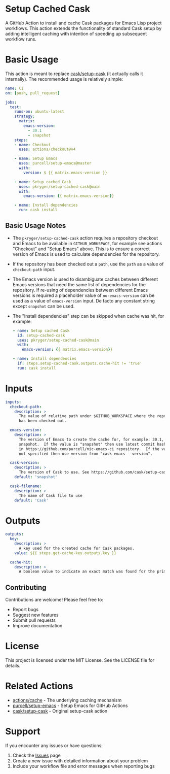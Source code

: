 #+STARTUP: showeverything
#+STARTUP: literallinks
#+OPTIONS: toc:nil num:nil author:nil
* Setup Cached Cask
:PROPERTIES:
:CUSTOM_ID: setup-cached-cask
:END:

A GitHub Action to install and cache Cask packages for Emacs Lisp project
workflows. This action extends the functionality of standard Cask setup by
adding intelligent caching with intention of speeding up subsequent workflow
runs.

* Basic Usage
:PROPERTIES:
:CUSTOM_ID: basic-usage
:END:

This action is meant to replace [[https://github.com/cask/setup-cask][cask/setup-cask]] (it actually calls it
internally). The recommended usage is relatively simple:

#+BEGIN_SRC yaml
name: CI
on: [push, pull_request]

jobs:
  test:
    runs-on: ubuntu-latest
    strategy:
      matrix:
        emacs-version:
          - 30.1
          - snapshot
    steps:
    - name: Checkout
      uses: actions/checkout@v4

    - name: Setup Emacs
      uses: purcell/setup-emacs@master
      with:
        version: $ {{ matrix.emacs-version }}

    - name: Setup cached Cask
      uses: pkryger/setup-cached-cask@main
      with:
        emacs-version: {{ matrix.emacs-version}}

    - name: Install dependencies
      run: cask install

#+END_SRC

** Basic Usage Notes
:PROPERTIES:
:CUSTOM_ID: basic-usage-notes
:END:
- The =pkryger/setup-cached-cask= action requires a repository checkout and
  Emacs to be available in =GITHUB_WORKSPACE=, for example see actions
  "Checkout" and "Setup Emacs" above.  This is to ensure a correct version of
  Emacs is used to calculate dependencies for the repository.
- If the repository has been checked out a =path=, use the =path= as a value of
  =checkout-path= input.
- The Emacs version is used to disambiguate caches between different Emacs
  versions that need the same list of dependencies for the repository.  If
  re-using of dependencies between different Emacs versions is required a
  placeholder value of =no-emacs-version= can be used as a value of
  =emacs-version= input. De facto any constant string except =snapshot= can be
  used.
- The "Install dependencies" step can be skipped when cache was hit, for
  example:
  #+begin_src yaml
    - name: Setup cached Cask
      id: setup-cached-cask
      uses: pkryger/setup-cached-cask@main
      with:
        emacs-version: {{ matrix.emacs-version}}

    - name: Install dependencies
      if: steps.setup-cached-cask.outputs.cache-hit != 'true'
      run: cask install
  #+end_src

* Inputs
:PROPERTIES:
:CUSTOM_ID: inputs
:END:

#+begin_src yaml
inputs:
  checkout-path:
    description: >
      The value of relative path under $GITHUB_WORKSPACE where the repository
      has been checked out.

  emacs-version:
    description: >
      The version of Emacs to create the cache for, for example: 30.1,
      snapshot.  If the value is "snapshot" then use latest commit hash found
      in https://github.com/purcell/nic-emacs-ci repository.  If the value is
      not specified then use version from "cask emacs --version".

  cask-version:
    description: >
      The version of Cask to use. See https://github.com/cask/setup-cask.
    default: 'snapshot'

  cask-filename:
    description: >
      The name of Cask file to use
    default: 'Cask'

#+end_src

* Outputs
:PROPERTIES:
:CUSTOM_ID: outputs
:END:

#+begin_src yaml
outputs:
  key:
    description: >
      A key used for the created cache for Cask packages.
    value: ${{ steps.get-cache-key.outputs.key }}

  cache-hit:
    description: >
      A boolean value to indicate an exact match was found for the primary key.

#+end_src

** Contributing

Contributions are welcome! Please feel free to:

- Report bugs
- Suggest new features
- Submit pull requests
- Improve documentation

* License

This project is licensed under the MIT License. See the LICENSE file for details.

* Related Actions

- [[https://github.com/actions/cache][actions/cache]] - The underlying caching mechanism
- [[https://github.com/purcell/setup-emacs][purcell/setup-emacs]] - Setup Emacs for GitHub Actions
- [[https://github.com/cask/setup-cask][cask/setup-cask]] - Original setup-cask action

* Support

If you encounter any issues or have questions:

1. Check the [[https://github.com/pkryger/setup-cached-cask/issues][Issues]] page
2. Create a new issue with detailed information about your problem
3. Include your workflow file and error messages when reporting bugs
